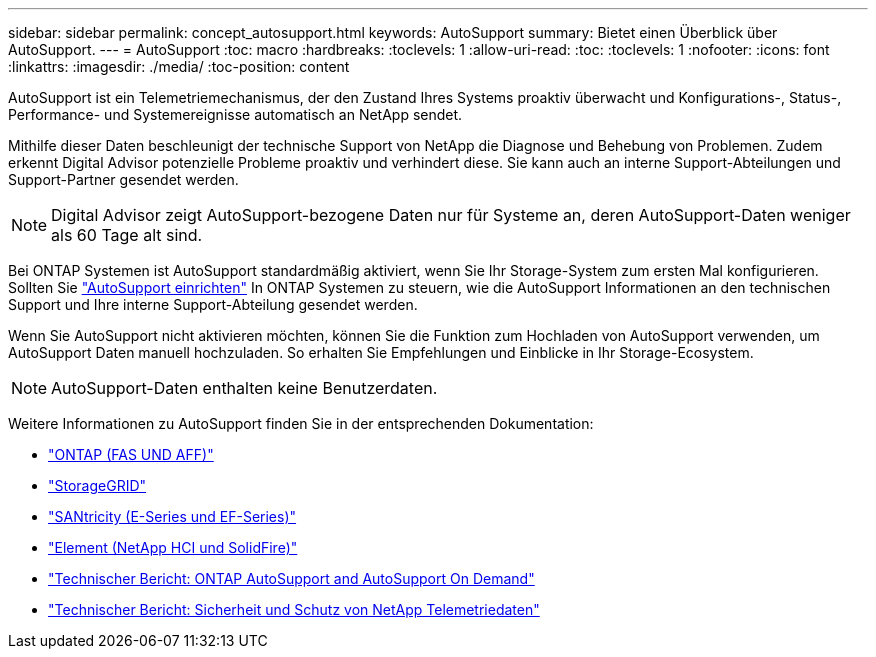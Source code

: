 ---
sidebar: sidebar 
permalink: concept_autosupport.html 
keywords: AutoSupport 
summary: Bietet einen Überblick über AutoSupport. 
---
= AutoSupport
:toc: macro
:hardbreaks:
:toclevels: 1
:allow-uri-read: 
:toc: 
:toclevels: 1
:nofooter: 
:icons: font
:linkattrs: 
:imagesdir: ./media/
:toc-position: content


[role="lead"]
AutoSupport ist ein Telemetriemechanismus, der den Zustand Ihres Systems proaktiv überwacht und Konfigurations-, Status-, Performance- und Systemereignisse automatisch an NetApp sendet.

Mithilfe dieser Daten beschleunigt der technische Support von NetApp die Diagnose und Behebung von Problemen. Zudem erkennt Digital Advisor potenzielle Probleme proaktiv und verhindert diese. Sie kann auch an interne Support-Abteilungen und Support-Partner gesendet werden.


NOTE: Digital Advisor zeigt AutoSupport-bezogene Daten nur für Systeme an, deren AutoSupport-Daten weniger als 60 Tage alt sind.

Bei ONTAP Systemen ist AutoSupport standardmäßig aktiviert, wenn Sie Ihr Storage-System zum ersten Mal konfigurieren. Sollten Sie link:https://docs.netapp.com/ontap-9/topic/com.netapp.doc.dot-cm-sag/GUID-91C43742-E563-442E-8161-17D5C5DA8C19.html["AutoSupport einrichten"] In ONTAP Systemen zu steuern, wie die AutoSupport Informationen an den technischen Support und Ihre interne Support-Abteilung gesendet werden.

Wenn Sie AutoSupport nicht aktivieren möchten, können Sie die Funktion zum Hochladen von AutoSupport verwenden, um AutoSupport Daten manuell hochzuladen. So erhalten Sie Empfehlungen und Einblicke in Ihr Storage-Ecosystem.


NOTE: AutoSupport-Daten enthalten keine Benutzerdaten.

Weitere Informationen zu AutoSupport finden Sie in der entsprechenden Dokumentation:

* link:https://docs.netapp.com/ontap-9/topic/com.netapp.doc.dot-cm-sag/GUID-DF931E89-B833-4DED-83B5-A97F7EC97425.html["ONTAP (FAS UND AFF)"]
* link:https://docs.netapp.com/sgws-114/topic/com.netapp.doc.sg-primer/GUID-7D38684D-1CA1-41E7-BE68-A5F671F9C33F.html["StorageGRID"]
* link:https://kb.netapp.com/Advice_and_Troubleshooting/Data_Storage_Software/E-Series_SANtricity_Software_Suite/How_to_enable_AutoSupport_on_E-Series_System_Manager["SANtricity (E-Series und EF-Series)"]
* link:https://help.monitoring.solidfire.com/#01_User%20Guide/ActiveIQ/Getting%20Started/enable_active_iq_reporting.htm["Element (NetApp HCI und SolidFire)"]
* link:https://www.netapp.com/pdf.html?item=/media/10438-tr-4444pdf.pdf["Technischer Bericht: ONTAP AutoSupport and AutoSupport On Demand"]
* link:https://www.netapp.com/pdf.html?item=/media/10439-tr4688pdf.pdf["Technischer Bericht: Sicherheit und Schutz von NetApp Telemetriedaten"]

